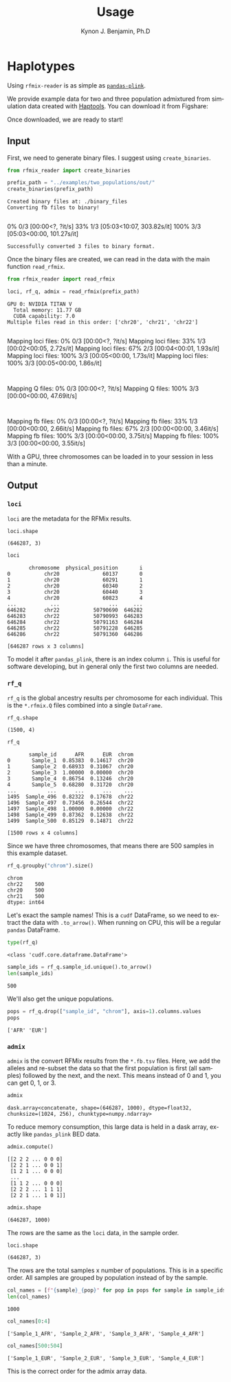 #+TITLE:     Usage
#+AUTHOR:    Kynon J. Benjamin, Ph.D
#+EMAIL:     kynonjade.benjamin@libd.org
#+LANGUAGE:  en
#+HTML_HEAD: <link rel="stylesheet" type="text/css" href="http://gongzhitaao.org/orgcss/org.css"/>
#+PROPERTY:  header-args: :dir /dcs04/lieber/statsgen/jbenjami/tutorials/eqtl_analysis_tutorial
#+PROPERTY:  header-args:R :cache yes :exports both :session *R* :eval never-export
#+PROPERTY:  header-args:python :session *Python* :cache yes :exports both :eval never-export
#+PROPERTY:  header-args:sh :cache yes :exports both :eval never-export
#+OPTIONS:   H:3 num:nil toc:3 \n:nil @:t ::t |:t ^:{} -:t f:t *:t TeX:t LaTeX:t skip:t d:(HIDE) tags:not-in-toc
#+STARTUP:   align fold nodlcheck hidestars oddeven lognotestate
#+TAGS:      Write(w) Update(u) Fix(f) Check(c) noexport(n)

* Haplotypes
Using =rfmix-reader= is as simple as [[https://pandas-plink.readthedocs.io/en/latest/usage.html][=pandas-plink=]].

We provide example data for two and three population
admixtured from simulation data created with [[https://haptools.readthedocs.io/en/stable/][Haptools]].
You can download it from Figshare:

Once downloaded, we are ready to start!

** Input
First, we need to generate binary files. I suggest using
=create_binaries=.

#+begin_src python :results output
  from rfmix_reader import create_binaries
  
  prefix_path = "../examples/two_populations/out/"
  create_binaries(prefix_path)
#+end_src

#+RESULTS[20f284c23771c5bf268a8cb4a468752edf5b0410]:
: Created binary files at: ./binary_files
: Converting fb files to binary!
:   0% 0/3 [00:00<?, ?it/s] 33% 1/3 [05:03<10:07, 303.82s/it]100% 3/3 [05:03<00:00, 101.27s/it]
: Successfully converted 3 files to binary format.

Once the binary files are created, we can read in
the data with the main function =read_rfmix=.

#+begin_src python :results output
  from rfmix_reader import read_rfmix

  loci, rf_q, admix = read_rfmix(prefix_path)
#+end_src

#+RESULTS[894f008f7dfcb07d33816de2f9c4858756db92f6]:
: GPU 0: NVIDIA TITAN V
:   Total memory: 11.77 GB
:   CUDA capability: 7.0
: Multiple files read in this order: ['chr20', 'chr21', 'chr22']
: Mapping loci files:   0% 0/3 [00:00<?, ?it/s]Mapping loci files:  33% 1/3 [00:02<00:05,  2.72s/it]Mapping loci files:  67% 2/3 [00:04<00:01,  1.93s/it]Mapping loci files: 100% 3/3 [00:05<00:00,  1.73s/it]Mapping loci files: 100% 3/3 [00:05<00:00,  1.86s/it]
: Mapping Q files:   0% 0/3 [00:00<?, ?it/s]Mapping Q files: 100% 3/3 [00:00<00:00, 47.69it/s]
: Mapping fb files:   0% 0/3 [00:00<?, ?it/s]Mapping fb files:  33% 1/3 [00:00<00:00,  2.66it/s]Mapping fb files:  67% 2/3 [00:00<00:00,  3.46it/s]Mapping fb files: 100% 3/3 [00:00<00:00,  3.75it/s]Mapping fb files: 100% 3/3 [00:00<00:00,  3.55it/s]

With a GPU, three chromosomes can be loaded in to your
session in less than a minute.

** Output

*** =loci=
=loci= are the metadata for the RFMix results.

#+begin_src python :results value verbatim
  loci.shape
#+end_src

#+RESULTS[217b70fa31fcce528d45f44213a25d1722e1309b]:
: (646287, 3)

#+begin_src python :results value
  loci
#+end_src

#+RESULTS[bc9ff363ba2f5069d7ad629933ab8302c74b7f5c]:
#+begin_example
       chromosome  physical_position       i
0           chr20              60137       0
1           chr20              60291       1
2           chr20              60340       2
3           chr20              60440       3
4           chr20              60823       4
...           ...                ...     ...
646282      chr22           50790690  646282
646283      chr22           50790993  646283
646284      chr22           50791163  646284
646285      chr22           50791228  646285
646286      chr22           50791360  646286

[646287 rows x 3 columns]
#+end_example

To model it after =pandas_plink=, there is an index column =i=.
This is useful for software developing, but in general
only the first two columns are needed.

*** =rf_q=
=rf_q= is the global ancestry results per chromosome for each
individual. This is the =*.rfmix.Q= files combined into a 
single =DataFrame=.

#+begin_src python :results value verbatim
  rf_q.shape
#+end_src

#+RESULTS[03374a9f07046dd7deeef0520f12f85217cf8c20]:
: (1500, 4)

#+begin_src python :results value table
  rf_q
#+end_src

#+RESULTS[d52da46fcc3adf7aa1e9dfa5442db27cc50082af]:
#+begin_example
       sample_id      AFR      EUR  chrom
0       Sample_1  0.85383  0.14617  chr20
1       Sample_2  0.68933  0.31067  chr20
2       Sample_3  1.00000  0.00000  chr20
3       Sample_4  0.86754  0.13246  chr20
4       Sample_5  0.68280  0.31720  chr20
...          ...      ...      ...    ...
1495  Sample_496  0.82322  0.17678  chr22
1496  Sample_497  0.73456  0.26544  chr22
1497  Sample_498  1.00000  0.00000  chr22
1498  Sample_499  0.87362  0.12638  chr22
1499  Sample_500  0.85129  0.14871  chr22

[1500 rows x 4 columns]
#+end_example

Since we have three chromosomes, that means there
are 500 samples in this example dataset.

#+begin_src python :results value
  rf_q.groupby("chrom").size()
#+end_src

#+RESULTS[d92e8d18e5bbb94760735575df8b58cf442f61c1]:
: chrom
: chr22    500
: chr20    500
: chr21    500
: dtype: int64

Let's exact the sample names! This is a =cudf= DataFrame,
so we need to extract the data with =.to_arrow()=.
When running on CPU, this will be a regular =pandas= DataFrame.

#+begin_src python :results value
  type(rf_q)
#+end_src

#+RESULTS[31f076edd1d8a293467b76d46381391573fd01ac]:
: <class 'cudf.core.dataframe.DataFrame'>

#+begin_src python :results value
  sample_ids = rf_q.sample_id.unique().to_arrow()
  len(sample_ids)
#+end_src

#+RESULTS[d3e5cab41b367de4cab44d2d0450f1b958f4d098]:
: 500

We'll also get the unique populations.

#+begin_src python :results value verbatim
  pops = rf_q.drop(["sample_id", "chrom"], axis=1).columns.values
  pops
#+end_src

#+RESULTS[943d0f4206518c373fa852ab000059693e2b2897]:
: ['AFR' 'EUR']

*** =admix=
=admix= is the convert RFMix results from the =*.fb.tsv= files.
Here, we add the alleles and re-subset the data so that the
first population is first (all samples) followed by the next, and
the next. This means instead of 0 and 1, you can get 0, 1, or 3.

#+begin_src python :results value
  admix
#+end_src

#+RESULTS[786d091553720e67cc5780ad7bbd2265492be434]:
: dask.array<concatenate, shape=(646287, 1000), dtype=float32, chunksize=(1024, 256), chunktype=numpy.ndarray>

To reduce memory consumption, this large data is held in a
dask array, exactly like =pandas_plink= BED data.

#+begin_src python :results value verbatim
  admix.compute()
#+end_src

#+RESULTS[070fc2065a660e8042230bf7713804fdb124fbba]:
: [[2 2 2 ... 0 0 0]
:  [2 2 1 ... 0 0 1]
:  [1 2 1 ... 0 0 0]
:  ...
:  [1 1 2 ... 0 0 0]
:  [2 2 2 ... 1 1 1]
:  [2 2 1 ... 1 0 1]]

#+begin_src python :results value verbatim
  admix.shape
#+end_src

#+RESULTS[19574afcca5d5cbc89e58eb226076e4ed3afeab7]:
: (646287, 1000)

The rows are the same as the =loci= data, in the sample order.

#+begin_src python :results value verbatim
  loci.shape
#+end_src

#+RESULTS[217b70fa31fcce528d45f44213a25d1722e1309b]:
: (646287, 3)

The rows are the total samples x number of populations. This
is in a specific order. All samples are grouped by population
instead of by the sample.

#+begin_src python :results value verbatim
  col_names = [f"{sample}_{pop}" for pop in pops for sample in sample_ids]
  len(col_names)
#+end_src

#+RESULTS[6d3b0a823d116490484f2500f47ebbb03fcd208c]:
: 1000

#+begin_src python :results value verbatim
  col_names[0:4]
#+end_src

#+RESULTS[c8ca5d8c680865988858e9cafb571adceb27970d]:
: ['Sample_1_AFR', 'Sample_2_AFR', 'Sample_3_AFR', 'Sample_4_AFR']

#+begin_src python :results value verbatim
  col_names[500:504]
#+end_src

#+RESULTS[9889ae17959e0911178a53e41e70d58d7ce11224]:
: ['Sample_1_EUR', 'Sample_2_EUR', 'Sample_3_EUR', 'Sample_4_EUR']

This is the correct order for the admix array data.

# * BED format

# In addition to the parsing function and helper function, there is
# also a function to export the admix loci data as a BED format.
# Because ancestry loci are often inherited in a block, this
# function combines locations into these blocks and outputs them
# as parquet files per chromosome.

# *Note:* You do not need to =compute()= before passing the =admix= 
# dask array to this function.

# #+begin_src python :results output
#   from rfmix_reader import export_loci_admix_to_bed
  
#   export_loci_admix_to_bed(loci, rf_q, admix)
# #+end_src
